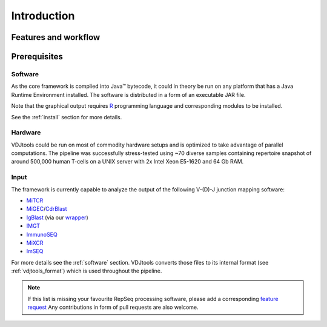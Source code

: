 Introduction
------------

Features and workflow
^^^^^^^^^^^^^^^^^^^^^

.. figure:: _static/images/framework.png
    :align: center

Prerequisites
^^^^^^^^^^^^^

Software
~~~~~~~~

As the core framework is complied into Java™ bytecode, it could in
theory be run on any platform that has a Java Runtime Environment 
installed. The software is distributed in a form of an executable 
JAR file.

Note that the graphical output requires
`R <http://www.r-project.org/>`__ programming language and corresponding
modules to be installed.

See the :ref:`install` section for more details.

Hardware
~~~~~~~~

VDJtools could be run on most of commodity hardware setups and is
optimized to take advantage of parallel computations. The pipeline was
successfully stress-tested using ~70 diverse samples containing
repertoire snapshot of around 500,000 human T-cells on a UNIX server with
2x Intel Xeon E5-1620 and 64 Gb RAM.

Input
~~~~~

The framework is currently capable to analyze the output of the
following V-(D)-J junction mapping software:

-  `MiTCR <http://mitcr.milaboratory.com/>`__
-  `MiGEC <https://github.com/mikessh/migec>`__/`CdrBlast <https://github.com/mikessh/migec#4-cdrblast-batch>`__
-  `IgBlast <http://www.ncbi.nlm.nih.gov/igblast/igblast.cgi>`__ (via our `wrapper <https://github.com/mikessh/igblastwrp>`__)
-  `IMGT <http://www.imgt.org/IMGTindex/IMGTHighV-QUEST.html>`__
-  `ImmunoSEQ <http://marketing.adaptivebiotech.com/content/immunoseq-0>`__
-  `MiXCR <http://mixcr.milaboratory.com/>`__
-  `ImSEQ <http://www.imtools.org/>`__

For more details see the :ref:`software` section. VDJtools converts those files to 
its internal format (see :ref:`vdjtools_format`) which is used throughout the pipeline.

.. note::
    If this list is missing your favourite RepSeq processing software, please
    add a corresponding `feature request <https://github.com/mikessh/vdjtools/issues>`__ 
    Any contributions in form of pull requests are also welcome.
